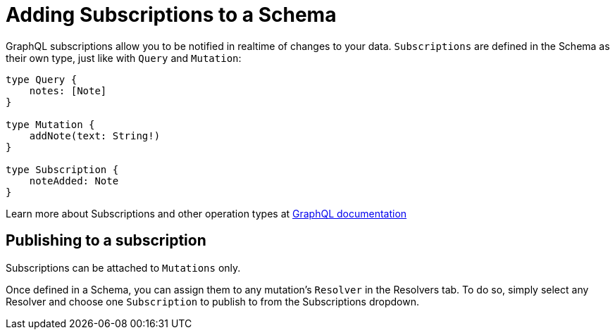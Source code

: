 

//':context:' is a vital parameter. See: http://asciidoctor.org/docs/user-manual/#include-multiple
:context: subscriptions_ui

[id='{context}_data_sources_ui']
= Adding Subscriptions to a Schema

GraphQL subscriptions allow you to be notified in realtime of changes to your data.
`Subscriptions` are defined in the Schema as their own type, just like with `Query` and `Mutation`:
```
type Query {
    notes: [Note]
}

type Mutation {
    addNote(text: String!)
}

type Subscription {
    noteAdded: Note
}
```

Learn more about Subscriptions and other operation types at link:https://graphql.org/learn/queries/#operation-name[GraphQL documentation]

== Publishing to a subscription

Subscriptions can be attached to `Mutations` only. 

Once defined in a Schema, you can assign them to any mutation's `Resolver` in the Resolvers tab. To do so, simply select any Resolver and choose one `Subscription` to publish to from the Subscriptions dropdown.